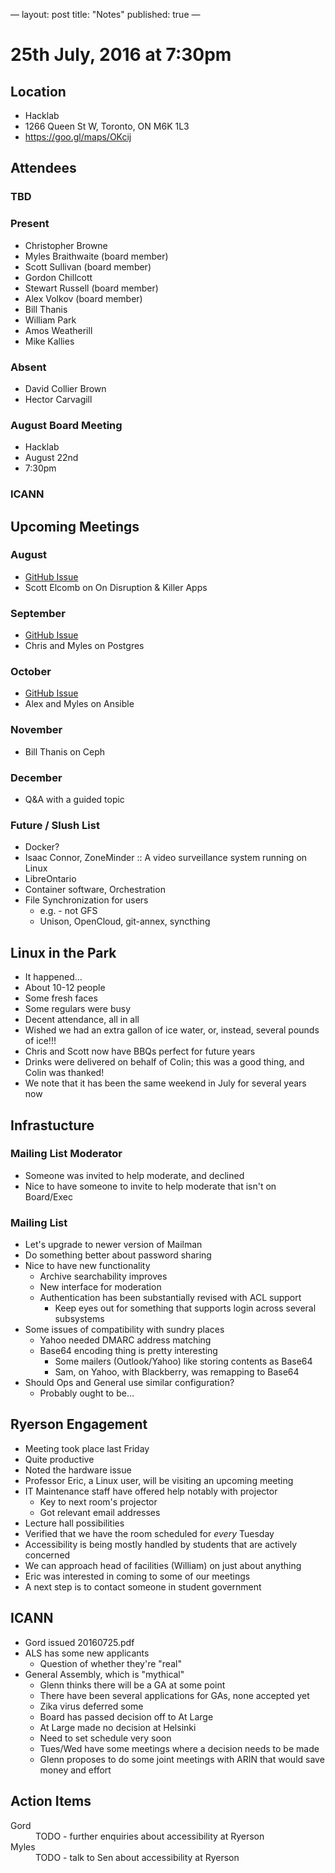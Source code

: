 ---
layout: post
title: "Notes"
published: true
---

* 25th July, 2016 at 7:30pm

** Location
  - Hacklab
  - 1266 Queen St W, Toronto, ON M6K 1L3
  - <https://goo.gl/maps/OKcij>

** Attendees

*** TBD

*** Present

- Christopher Browne
- Myles Braithwaite  (board member)
- Scott Sullivan (board member)
- Gordon Chillcott
- Stewart Russell (board member)
- Alex Volkov (board member)
- Bill Thanis
- William Park
- Amos Weatherill
- Mike Kallies

*** Absent
- David Collier Brown
- Hector Carvagill

*** August Board Meeting
  - Hacklab
  - August 22nd
  - 7:30pm

*** ICANN

** Upcoming Meetings

*** August
  - [[https://github.com/gtalug/operations/issues/12][GitHub Issue]]
  - Scott Elcomb on On Disruption & Killer Apps

*** September
  - [[https://github.com/gtalug/operations/issues/13][GitHub Issue]]
  - Chris and Myles on Postgres

*** October
  - [[https://github.com/gtalug/operations/issues/14][GitHub Issue]]
  - Alex and Myles on Ansible

*** November
  - Bill Thanis on Ceph

*** December
  - Q&A with a guided topic

*** Future / Slush List

  - Docker?
  - Isaac Connor, ZoneMinder :: A video surveillance system running on Linux
  - LibreOntario
  - Container software, Orchestration
  - File Synchronization for users
    - e.g. - not GFS
    - Unison, OpenCloud, git-annex, syncthing

** Linux in the Park
  - It happened...
  - About 10-12 people
  - Some fresh faces
  - Some regulars were busy
  - Decent attendance, all in all
  - Wished we had an extra gallon of ice water, or, instead, several pounds of ice!!!
  - Chris and Scott now have BBQs perfect for future years
  - Drinks were delivered on behalf of Colin; this was a good thing, and Colin was thanked!
  - We note that it has been the same weekend in July for several years now

** Infrastucture
*** Mailing List Moderator
  - Someone was invited to help moderate, and declined
  - Nice to have someone to invite to help moderate that isn't on Board/Exec
*** Mailing List
  - Let's upgrade to newer version of Mailman
  - Do something better about password sharing
  - Nice to have new functionality
    - Archive searchability improves
    - New interface for moderation
    - Authentication has been substantially revised with ACL support
      - Keep eyes out for something that supports login across several subsystems
  - Some issues of compatibility with sundry places
    - Yahoo needed DMARC address matching
    - Base64 encoding thing is pretty interesting
      - Some mailers (Outlook/Yahoo) like storing contents as Base64
      - Sam, on Yahoo, with Blackberry, was remapping to Base64
  - Should Ops and General use similar configuration?
    - Probably ought to be...

** Ryerson Engagement
  - Meeting took place last Friday
  - Quite productive
  - Noted the hardware issue
  - Professor Eric, a Linux user, will be visiting an upcoming meeting
  - IT Maintenance staff have offered help notably with projector
    - Key to next room's projector
    - Got relevant email addresses
  - Lecture hall possibilities
  - Verified that we have the room scheduled for /every/ Tuesday
  - Accessibility is being mostly handled by students that are actively concerned
  - We can approach head of facilities (William) on just about anything
  - Eric was interested in coming to some of our meetings
  - A next step is to contact someone in student government

** ICANN
 - Gord issued 20160725.pdf
 - ALS has some new applicants
   - Question of whether they're "real"
 - General Assembly, which is "mythical"
   - Glenn thinks there will be a GA at some point
   - There have been several applications for GAs, none accepted yet
   - Zika virus deferred some
   - Board has passed decision off to At Large
   - At Large made no decision at Helsinki
   - Need to set schedule very soon
   - Tues/Wed have some meetings where a decision needs to be made
   - Glenn proposes to do some joint meetings with ARIN that would save money and effort

** Action Items
 - Gord :: TODO - further enquiries about accessibility at Ryerson
 - Myles :: TODO - talk to Sen about accessibility at Ryerson
